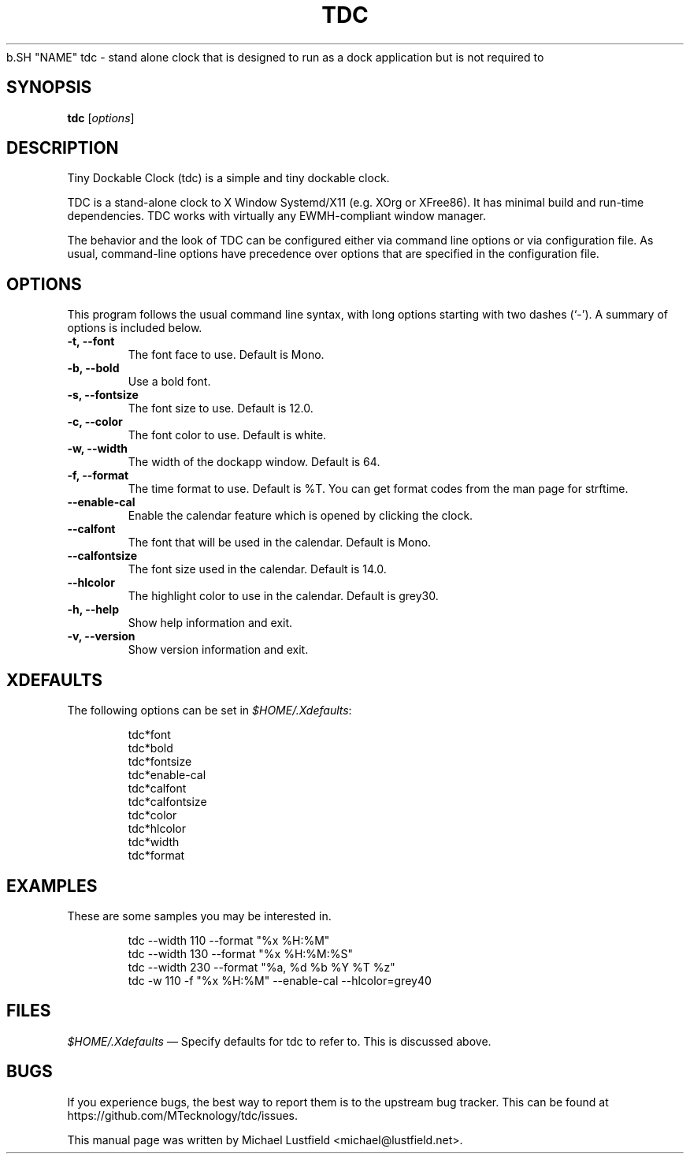 .\"     Title: tdc
.\"    Author: Michael Lustfield <michael@lustfield.net>
.\"      Date: 04/21/2014
.\"    Manual: User Commands
.\"    Source: tdc 1.3
.\"
.TH "TDC" "1" "04/21/2014" "tdc 1\.3" "User Commands"
.\" disable hyphenation
.NH
.\" disable justification (adjust text to left margin only)
.AD l
.SH "NAME"
tdc - stand alone clock that is designed to run as a dock application but is not required to
.SH "SYNOPSIS"
.B tdc
.RI [ options ]
.br
.SH "DESCRIPTION"
.PP
Tiny Dockable Clock (tdc) is a simple and tiny dockable clock.
.PP
TDC is a stand\-alone clock to X Window Systemd/X11 (e.g. XOrg or XFree86). It
has minimal build and run\-time dependencies. TDC works with virtually any
EWMH\-compliant window manager.
.PP
The behavior and the look of TDC can be configured either via command line options
or via configuration file. As usual, command\-line options have precedence over
options that are specified in the configuration file.
.SH "OPTIONS"
This program follows the usual command line syntax, with long options starting
with two dashes (`\-'). A summary of options is included below.
.TP
.B \-t, \-\-font
The font face to use. Default is Mono.
.TP
.B \-b, \-\-bold
Use a bold font.
.TP
.B \-s, \-\-fontsize
The font size to use. Default is 12.0.
.TP
.B \-c, \-\-color
The font color to use. Default is white.
.TP
.B \-w, \-\-width
The width of the dockapp window. Default is 64.
.TP
.B \-f, \-\-format
The time format to use. Default is %T. You can get format codes from the man page for strftime.
.TP
.B \-\-enable\-cal
Enable the calendar feature which is opened by clicking the clock.
.TP
.B \-\-calfont
The font that will be used in the calendar. Default is Mono.
.TP
.B \-\-calfontsize
The font size used in the calendar. Default is 14.0.
.TP
.B \-\-hlcolor
The highlight color to use in the calendar. Default is grey30.
.TP
.B \-h, \-\-help
Show help information and exit.
.TP
.B \-v, \-\-version
Show version information and exit.
.SH "XDEFAULTS"
.PP
The following options can be set in \fI$HOME/\.Xdefaults\fR:
.IP
tdc*font
.br
tdc*bold
.br
tdc*fontsize
.br
tdc*enable-cal
.br
tdc*calfont
.br
tdc*calfontsize
.br
tdc*color
.br
tdc*hlcolor
.br
tdc*width
.br
tdc*format
.SH "EXAMPLES"
.PP
These are some samples you may be interested in.
.IP
tdc \-\-width 110 \-\-format "%x %H:%M"
.br
tdc \-\-width 130 \-\-format "%x %H:%M:%S"
.br
tdc \-\-width 230 \-\-format "%a, %d %b %Y %T %z"
.br
tdc \-w 110 \-f "%x %H:%M" \-\-enable\-cal \-\-hlcolor=grey40
.SH "FILES"
.PP
\fI$HOME/\.Xdefaults\fR
\(em Specify defaults for tdc to refer to. This is discussed above.
.SH "BUGS"
.PP
If you experience bugs, the best way to report them is to the upstream bug
tracker. This can be found at https://github.com/MTecknology/tdc/issues.
.PP
This manual page was written by Michael Lustfield <michael@lustfield.net>.
